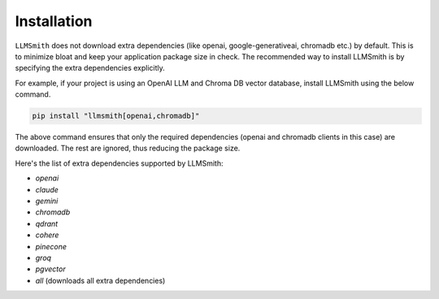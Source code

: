 Installation
============

``LLMSmith`` does not download extra dependencies (like openai, google-generativeai, chromadb etc.) by default. This is to minimize bloat and keep your application package size in check. The recommended way to install LLMSmith is by specifying the extra dependencies explicitly.

For example, if your project is using an OpenAI LLM and Chroma DB vector database, install LLMSmith using the below command.

.. code-block:: console

    pip install "llmsmith[openai,chromadb]"

The above command ensures that only the required dependencies (openai and chromadb clients in this case) are downloaded. The rest are ignored, thus reducing the package size.

Here's the list of extra dependencies supported by LLMSmith:

* `openai`
* `claude`
* `gemini`
* `chromadb`
* `qdrant`
* `cohere`
* `pinecone`
* `groq`
* `pgvector`
* `all` (downloads all extra dependencies)